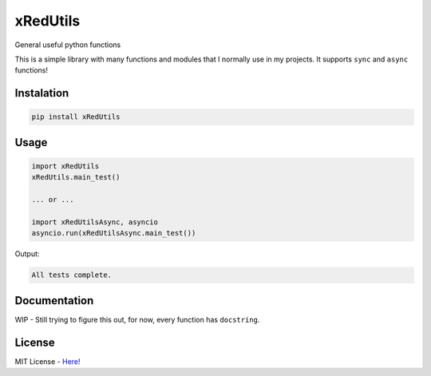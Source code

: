 xRedUtils
=========

General useful python functions

This is a simple library with many functions and modules that I normally use in my projects.
It supports ``sync`` and ``async`` functions!

Instalation
-----------

.. code-block:: sh

    pip install xRedUtils

Usage
-----

.. code-block:: python

    import xRedUtils
    xRedUtils.main_test()

    ... or ...

    import xRedUtilsAsync, asyncio
    asyncio.run(xRedUtilsAsync.main_test())

Output:

.. code-block:: sh

    All tests complete.

Documentation
-------------

WIP - Still trying to figure this out, for now, every function has ``docstring``.

License
-------

MIT License - `Here! <https://github.com/xRedCrystalx/xRedUtils/tree/main/LICENSE>`_
